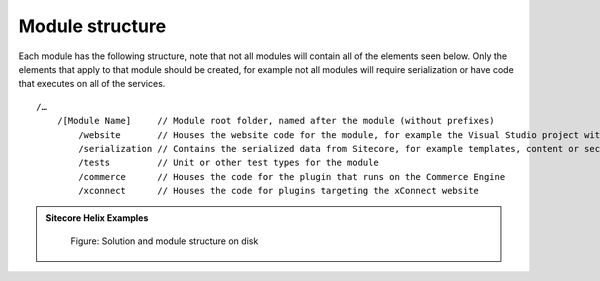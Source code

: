 Module structure
~~~~~~~~~~~~~~~~

Each module has the following structure, note that not all modules will contain all of the elements seen below. Only the elements
that apply to that module should be created, for example not all modules will require serialization or have code that executes on all
of the services.

::

    /…
        /[Module Name]     // Module root folder, named after the module (without prefixes)
            /website       // Houses the website code for the module, for example the Visual Studio project with the website business logic or views.
            /serialization // Contains the serialized data from Sitecore, for example templates, content or security data
            /tests         // Unit or other test types for the module
            /commerce      // Houses the code for the plugin that runs on the Commerce Engine
            /xconnect      // Houses the code for plugins targeting the xConnect website

.. admonition:: Sitecore Helix Examples

    .. figure:: _static/helix-basic-filesystem-structure.png

        Figure: Solution and module structure on disk

